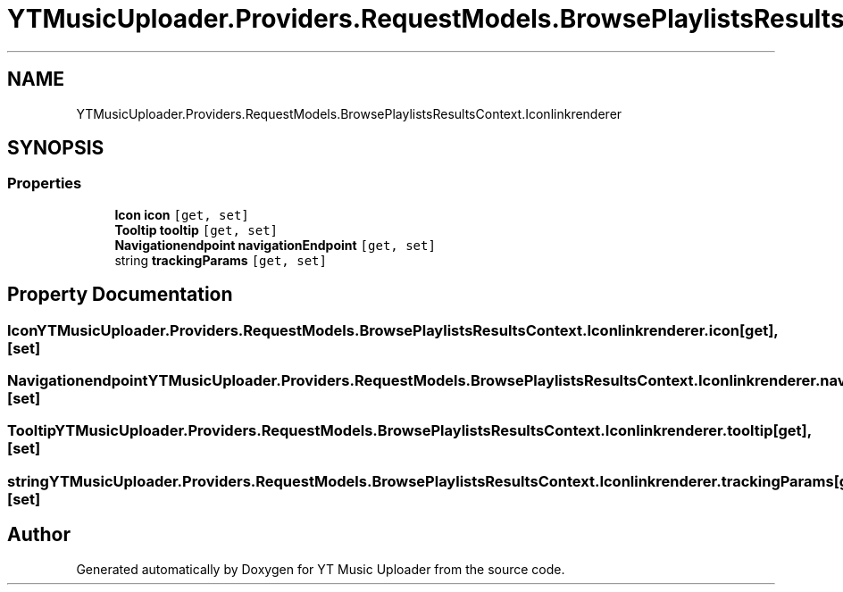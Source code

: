 .TH "YTMusicUploader.Providers.RequestModels.BrowsePlaylistsResultsContext.Iconlinkrenderer" 3 "Sat Apr 10 2021" "YT Music Uploader" \" -*- nroff -*-
.ad l
.nh
.SH NAME
YTMusicUploader.Providers.RequestModels.BrowsePlaylistsResultsContext.Iconlinkrenderer
.SH SYNOPSIS
.br
.PP
.SS "Properties"

.in +1c
.ti -1c
.RI "\fBIcon\fP \fBicon\fP\fC [get, set]\fP"
.br
.ti -1c
.RI "\fBTooltip\fP \fBtooltip\fP\fC [get, set]\fP"
.br
.ti -1c
.RI "\fBNavigationendpoint\fP \fBnavigationEndpoint\fP\fC [get, set]\fP"
.br
.ti -1c
.RI "string \fBtrackingParams\fP\fC [get, set]\fP"
.br
.in -1c
.SH "Property Documentation"
.PP 
.SS "\fBIcon\fP YTMusicUploader\&.Providers\&.RequestModels\&.BrowsePlaylistsResultsContext\&.Iconlinkrenderer\&.icon\fC [get]\fP, \fC [set]\fP"

.SS "\fBNavigationendpoint\fP YTMusicUploader\&.Providers\&.RequestModels\&.BrowsePlaylistsResultsContext\&.Iconlinkrenderer\&.navigationEndpoint\fC [get]\fP, \fC [set]\fP"

.SS "\fBTooltip\fP YTMusicUploader\&.Providers\&.RequestModels\&.BrowsePlaylistsResultsContext\&.Iconlinkrenderer\&.tooltip\fC [get]\fP, \fC [set]\fP"

.SS "string YTMusicUploader\&.Providers\&.RequestModels\&.BrowsePlaylistsResultsContext\&.Iconlinkrenderer\&.trackingParams\fC [get]\fP, \fC [set]\fP"


.SH "Author"
.PP 
Generated automatically by Doxygen for YT Music Uploader from the source code\&.
